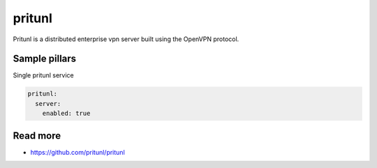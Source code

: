 
==================================
pritunl
==================================

Pritunl is a distributed enterprise vpn server built using the OpenVPN protocol.



Sample pillars
==============

Single pritunl service

.. code-block:: yaml

    pritunl:
      server:
        enabled: true

Read more
=========

* https://github.com/pritunl/pritunl
